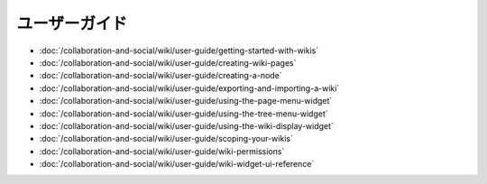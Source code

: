 ユーザーガイド
==========

-  :doc:`/collaboration-and-social/wiki/user-guide/getting-started-with-wikis`
-  :doc:`/collaboration-and-social/wiki/user-guide/creating-wiki-pages`
-  :doc:`/collaboration-and-social/wiki/user-guide/creating-a-node`
-  :doc:`/collaboration-and-social/wiki/user-guide/exporting-and-importing-a-wiki`
-  :doc:`/collaboration-and-social/wiki/user-guide/using-the-page-menu-widget`
-  :doc:`/collaboration-and-social/wiki/user-guide/using-the-tree-menu-widget`
-  :doc:`/collaboration-and-social/wiki/user-guide/using-the-wiki-display-widget`
-  :doc:`/collaboration-and-social/wiki/user-guide/scoping-your-wikis`
-  :doc:`/collaboration-and-social/wiki/user-guide/wiki-permissions`
-  :doc:`/collaboration-and-social/wiki/user-guide/wiki-widget-ui-reference`